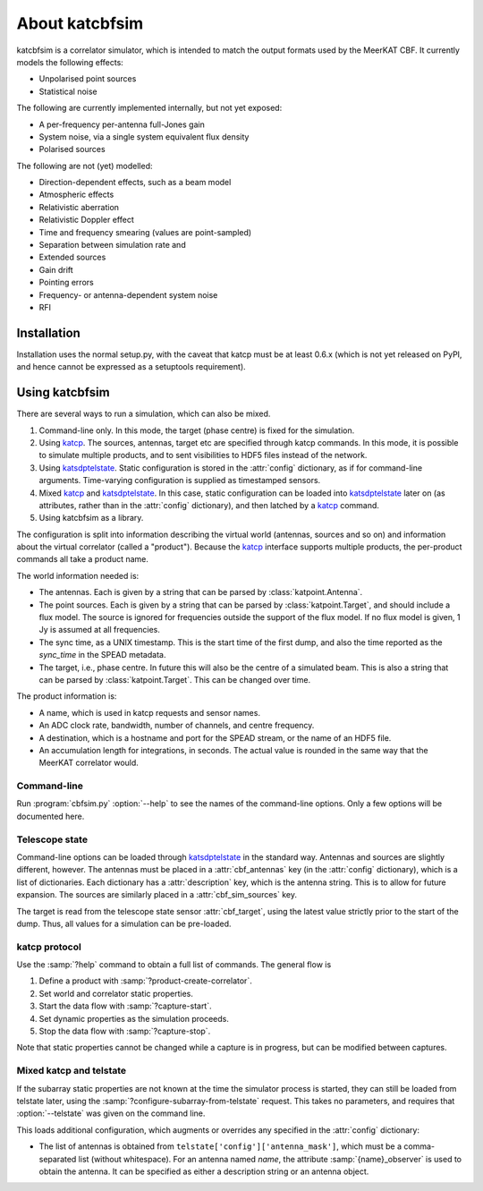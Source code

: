 About katcbfsim
===============
katcbfsim is a correlator simulator, which is intended to match the output
formats used by the MeerKAT CBF. It currently models the following effects:

- Unpolarised point sources

- Statistical noise

The following are currently implemented internally, but not yet exposed:

- A per-frequency per-antenna full-Jones gain

- System noise, via a single system equivalent flux density

- Polarised sources

The following are not (yet) modelled:

- Direction-dependent effects, such as a beam model

- Atmospheric effects

- Relativistic aberration

- Relativistic Doppler effect

- Time and frequency smearing (values are point-sampled)

- Separation between simulation rate and 

- Extended sources

- Gain drift

- Pointing errors

- Frequency- or antenna-dependent system noise

- RFI

Installation
------------
Installation uses the normal setup.py, with the caveat that katcp must be at
least 0.6.x (which is not yet released on PyPI, and hence cannot be expressed
as a setuptools requirement).

Using katcbfsim
---------------
There are several ways to run a simulation, which can also be mixed.

1. Command-line only. In this mode, the target (phase centre) is fixed for the
   simulation.

2. Using katcp_. The sources, antennas, target etc are specified through katcp
   commands. In this mode, it is possible to simulate multiple products, and
   to sent visibilities to HDF5 files instead of the network.

3. Using katsdptelstate_. Static configuration is stored in the :attr:`config`
   dictionary, as if for command-line arguments. Time-varying configuration is
   supplied as timestamped sensors.

4. Mixed katcp_ and katsdptelstate_. In this case, static configuration can be
   loaded into katsdptelstate_ later on (as attributes, rather than in the
   :attr:`config` dictionary), and then latched by a katcp_ command.

5. Using katcbfsim as a library.

.. _katcp: https://pythonhosted.org/katcp/
.. _katsdptelstate: https://github.com/ska-sa/katsdptelstate

The configuration is split into information describing the virtual world
(antennas, sources and so on) and information about the virtual correlator
(called a "product"). Because the katcp_ interface supports multiple products,
the per-product commands all take a product name.

The world information needed is:

- The antennas. Each is given by a string that can be parsed by
  :class:`katpoint.Antenna`.

- The point sources. Each is given by a string that can be parsed by
  :class:`katpoint.Target`, and should include a flux model. The source is
  ignored for frequencies outside the support of the flux model. If no flux
  model is given, 1 Jy is assumed at all frequencies.

- The sync time, as a UNIX timestamp. This is the start time of the first
  dump, and also the time reported as the `sync_time` in the SPEAD metadata.

- The target, i.e., phase centre. In future this will also be the centre of a
  simulated beam. This is also a string that can be parsed by
  :class:`katpoint.Target`. This can be changed over time.

The product information is:

- A name, which is used in katcp requests and sensor names.

- An ADC clock rate, bandwidth, number of channels, and centre frequency.

- A destination, which is a hostname and port for the SPEAD stream, or the
  name of an HDF5 file.

- An accumulation length for integrations, in seconds. The actual value is
  rounded in the same way that the MeerKAT correlator would.

Command-line
^^^^^^^^^^^^
Run :program:`cbfsim.py` :option:`--help` to see the names of the
command-line options. Only a few options will be documented here.

.. program:: cbfsim.py

.. option:: --create-fx-product <NAME>

   This creates a product with the given name. If this option is not specified,
   then the katcp request :samp:`product-create-correlator` must be used to
   create products.

.. option:: --start

   Start the capture for the product. If this option is not specified, the
   katcp request :samp:`capture-init` must be used to start the capture.

.. option:: --cbf-antenna <DESCRIPTION>

   Specify a single antenna. Repeat multiple times to specify multiple
   antennas.

.. option:: --cbf-antenna-file <FILENAME>

   Load antenna descriptions from a file that contains one per line.

.. option:: --cbf-sim-source <DESCRIPTION>, --cbf-sim-source-file <FILENAME>

   These are similar, but for sources rather than antennas.

Telescope state
^^^^^^^^^^^^^^^
Command-line options can be loaded through katsdptelstate_ in the standard
way. Antennas and sources are slightly different, however. The antennas must
be placed in a :attr:`cbf_antennas` key (in the :attr:`config` dictionary),
which is a list of dictionaries. Each dictionary has a :attr:`description`
key, which is the antenna string. This is to allow for future expansion. The
sources are similarly placed in a :attr:`cbf_sim_sources` key.

The target is read from the telescope state sensor :attr:`cbf_target`, using
the latest value strictly prior to the start of the dump. Thus, all values for
a simulation can be pre-loaded.

katcp protocol
^^^^^^^^^^^^^^
Use the :samp:`?help` command to obtain a full list of commands. The general
flow is

1. Define a product with :samp:`?product-create-correlator`.

2. Set world and correlator static properties.

3. Start the data flow with :samp:`?capture-start`.

4. Set dynamic properties as the simulation proceeds.

5. Stop the data flow with :samp:`?capture-stop`.

Note that static properties cannot be changed while a capture is in progress,
but can be modified between captures.

Mixed katcp and telstate
^^^^^^^^^^^^^^^^^^^^^^^^
If the subarray static properties are not known at the time the simulator
process is started, they can still be loaded from telstate later, using the
:samp:`?configure-subarray-from-telstate` request. This takes no parameters,
and requires that :option:`--telstate` was given on the command line.

This loads additional configuration, which augments or overrides any specified
in the :attr:`config` dictionary:

- The list of antennas is obtained from
  ``telstate['config']['antenna_mask']``, which must be a comma-separated list
  (without whitespace). For an antenna named `name`, the attribute
  :samp:`{name}_observer` is used to obtain the antenna. It can be specified as
  either a description string or an antenna object.
